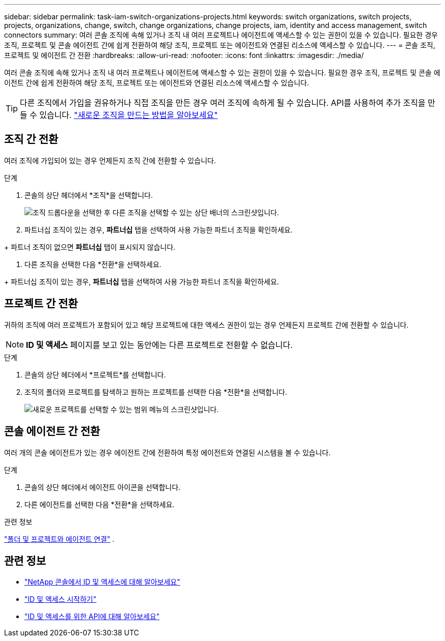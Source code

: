 ---
sidebar: sidebar 
permalink: task-iam-switch-organizations-projects.html 
keywords: switch organizations, switch projects, projects, organizations, change, switch, change organizations, change projects, iam, identity and access management, switch connectors 
summary: 여러 콘솔 조직에 속해 있거나 조직 내 여러 프로젝트나 에이전트에 액세스할 수 있는 권한이 있을 수 있습니다.  필요한 경우 조직, 프로젝트 및 콘솔 에이전트 간에 쉽게 전환하여 해당 조직, 프로젝트 또는 에이전트와 연결된 리소스에 액세스할 수 있습니다. 
---
= 콘솔 조직, 프로젝트 및 에이전트 간 전환
:hardbreaks:
:allow-uri-read: 
:nofooter: 
:icons: font
:linkattrs: 
:imagesdir: ./media/


[role="lead"]
여러 콘솔 조직에 속해 있거나 조직 내 여러 프로젝트나 에이전트에 액세스할 수 있는 권한이 있을 수 있습니다.  필요한 경우 조직, 프로젝트 및 콘솔 에이전트 간에 쉽게 전환하여 해당 조직, 프로젝트 또는 에이전트와 연결된 리소스에 액세스할 수 있습니다.


TIP: 다른 조직에서 가입을 권유하거나 직접 조직을 만든 경우 여러 조직에 속하게 될 수 있습니다. API를 사용하여 추가 조직을 만들 수 있습니다. https://docs.netapp.com/us-en/console-automation/tenancyv4/post-organizations.html["새로운 조직을 만드는 방법을 알아보세요"^]



== 조직 간 전환

여러 조직에 가입되어 있는 경우 언제든지 조직 간에 전환할 수 있습니다.

.단계
. 콘솔의 상단 헤더에서 *조직*을 선택합니다.
+
image:screenshot-iam-switch-organizations.png["조직 드롭다운을 선택한 후 다른 조직을 선택할 수 있는 상단 배너의 스크린샷입니다."]

. 파트너십 조직이 있는 경우, *파트너십* 탭을 선택하여 사용 가능한 파트너 조직을 확인하세요.


+ 파트너 조직이 없으면 *파트너십* 탭이 표시되지 않습니다.

. 다른 조직을 선택한 다음 *전환*을 선택하세요.


+ 파트너십 조직이 있는 경우, *파트너십* 탭을 선택하여 사용 가능한 파트너 조직을 확인하세요.



== 프로젝트 간 전환

귀하의 조직에 여러 프로젝트가 포함되어 있고 해당 프로젝트에 대한 액세스 권한이 있는 경우 언제든지 프로젝트 간에 전환할 수 있습니다.


NOTE: *ID 및 액세스* 페이지를 보고 있는 동안에는 다른 프로젝트로 전환할 수 없습니다.

.단계
. 콘솔의 상단 헤더에서 *프로젝트*를 선택합니다.
. 조직의 폴더와 프로젝트를 탐색하고 원하는 프로젝트를 선택한 다음 *전환*을 선택합니다.
+
image:screenshot-iam-switch-projects-select.png["새로운 프로젝트를 선택할 수 있는 범위 메뉴의 스크린샷입니다."]





== 콘솔 에이전트 간 전환

여러 개의 콘솔 에이전트가 있는 경우 에이전트 간에 전환하여 특정 에이전트와 연결된 시스템을 볼 수 있습니다.

.단계
. 콘솔의 상단 헤더에서 에이전트 아이콘을 선택합니다.
. 다른 에이전트를 선택한 다음 *전환*을 선택하세요.


.관련 정보
link:task-iam-associate-agents.html["폴더 및 프로젝트와 에이전트 연결"] .



== 관련 정보

* link:concept-identity-and-access-management.html["NetApp 콘솔에서 ID 및 액세스에 대해 알아보세요"]
* link:task-iam-get-started.html["ID 및 액세스 시작하기"]
* https://docs.netapp.com/us-en/console-automation/tenancyv4/overview.html["ID 및 액세스를 위한 API에 대해 알아보세요"^]

